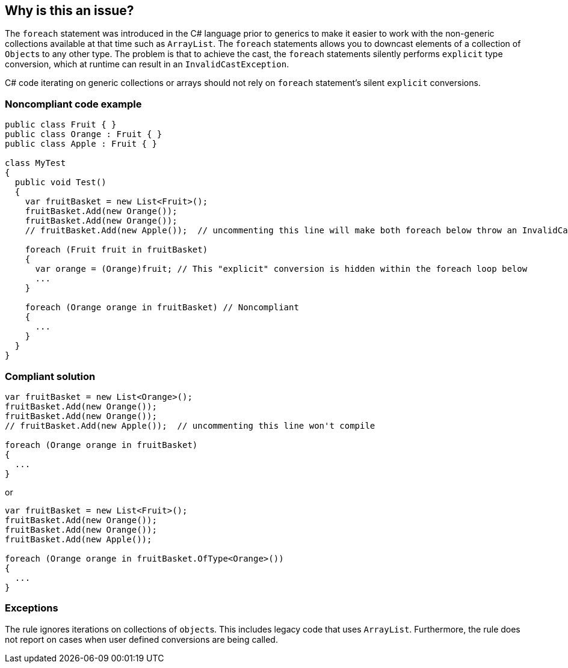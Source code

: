 == Why is this an issue?

The ``++foreach++`` statement was introduced in the C# language prior to generics to make it easier to work with the non-generic collections available at that time such as ``++ArrayList++``. The ``++foreach++`` statements allows you to downcast elements of a collection of ``++Object++``s to any other type. The problem is that to achieve the cast, the ``++foreach++`` statements silently performs ``++explicit++`` type conversion, which at runtime can result in an ``++InvalidCastException++``.


C# code iterating on generic collections or arrays should not rely on ``++foreach++`` statement's silent ``++explicit++`` conversions.


=== Noncompliant code example

[source,csharp]
----
public class Fruit { }
public class Orange : Fruit { }
public class Apple : Fruit { }

class MyTest
{
  public void Test()
  {
    var fruitBasket = new List<Fruit>();
    fruitBasket.Add(new Orange());
    fruitBasket.Add(new Orange());
    // fruitBasket.Add(new Apple());  // uncommenting this line will make both foreach below throw an InvalidCastException

    foreach (Fruit fruit in fruitBasket) 
    {
      var orange = (Orange)fruit; // This "explicit" conversion is hidden within the foreach loop below
      ...
    }

    foreach (Orange orange in fruitBasket) // Noncompliant
    {
      ...
    } 
  }
}
----


=== Compliant solution

[source,csharp]
----
var fruitBasket = new List<Orange>();
fruitBasket.Add(new Orange());
fruitBasket.Add(new Orange());
// fruitBasket.Add(new Apple());  // uncommenting this line won't compile

foreach (Orange orange in fruitBasket)
{
  ...
} 
----

or


[source,csharp]
----
var fruitBasket = new List<Fruit>();
fruitBasket.Add(new Orange());
fruitBasket.Add(new Orange());
fruitBasket.Add(new Apple());

foreach (Orange orange in fruitBasket.OfType<Orange>())
{
  ...
} 
----


=== Exceptions

The rule ignores iterations on collections of ``++object++``s. This includes legacy code that uses ``++ArrayList++``. Furthermore, the rule does not report on cases when user defined conversions are being called. 


ifdef::env-github,rspecator-view[]

'''
== Implementation Specification
(visible only on this page)

=== Message

Either change the type of "xxx" to "yyy" or iterate on a generic collection of type "zzz".

(e.g. make "element" a "Base".)


'''
== Comments And Links
(visible only on this page)

=== on 1 Jul 2015, 16:23:11 Ann Campbell wrote:
\[~tamas.vajk] as I was writing this it occurred to me that someone might write this code thinking they were filtering the array (or whatever was being ``++foreach++``ed) so that the inner code would only be called for instances of the derived type. 


Am I correct in thinking that we can/should recommend LINQ usage to accomplish that?

=== on 2 Jul 2015, 06:52:37 Tamas Vajk wrote:
\[~ann.campbell.2] Yes, you are right. If the dev wants to filter the list by type, the ``++arr.OfType<Raspberry>()++`` should be used in the ``++foreach++``.

=== on 2 Jul 2015, 12:43:33 Ann Campbell wrote:
Please double-check me [~tamas.vajk]

=== on 2 Jul 2015, 13:44:42 Tamas Vajk wrote:
\[~ann.campbell.2] looks good.

=== on 29 Jul 2015, 11:59:55 Dinesh Bolkensteyn wrote:
Eric Lippert says he implemented this rule on the C# compiler, but then removed it because of the huge amount of false positives in Microsoft's own C# code, so this should be "MAJOR" and "suspicious" at most.


http://ericlippert.com/2013/07/22/why-does-a-foreach-loop-silently-insert-an-explicit-conversion/

endif::env-github,rspecator-view[]
